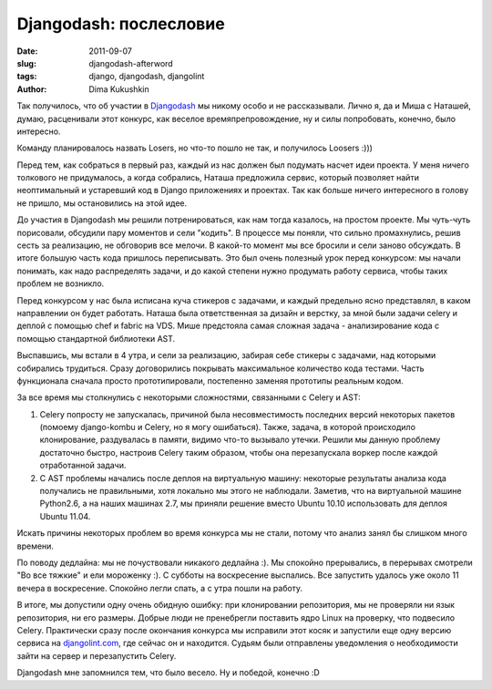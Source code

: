 Djangodash: послесловие
=======================

:date: 2011-09-07
:slug: djangodash-afterword
:tags: django, djangodash, djangolint
:author: Dima Kukushkin

Так получилось, что об участии в Djangodash_ мы никому особо и не рассказывали.
Лично я, да и Миша с Наташей, думаю, расценивали этот конкурс, как веселое
времяпрепровождение, ну и силы попробовать, конечно, было интересно.

.. _Djangodash: http://djangodash.com

Команду планировалось назвать Losers, но что-то пошло не так, и получилось
Loosers :)))

Перед тем, как собраться в первый раз, каждый из нас должен был подумать насчет
идеи проекта. У меня ничего толкового не придумалось, а когда собрались, Наташа
предложила сервис, который позволяет найти неоптимальный и устаревший код в
Django приложениях и проектах. Так как больше ничего интересного в голову не
пришло, мы остановились на этой идее.

До участия в Djangodash мы решили потренироваться, как нам тогда казалось, на
простом проекте. Мы чуть-чуть порисовали, обсудили пару моментов и сели
"кодить". В процессе мы поняли, что сильно промахнулись, решив сесть за
реализацию, не обговорив все мелочи. В какой-то момент мы все бросили и сели
заново обсуждать. В итоге большую часть кода пришлось переписывать. Это был
очень полезный урок перед конкурсом: мы начали понимать, как надо распределять
задачи, и до какой степени нужно продумать работу сервиса, чтобы таких проблем
не возникло.

Перед конкурсом у нас была исписана куча стикеров с задачами, и каждый
предельно ясно представлял, в каком направлении он будет работать. Наташа была
ответственная за дизайн и верстку, за мной были задачи celery и деплой с
помощью chef и fabric на VDS. Мише предстояла самая сложная задача -
анализирование кода с помощью стандартной библиотеки AST.

Выспавшись, мы встали в 4 утра, и сели за реализацию, забирая себе стикеры с
задачами, над которыми собирались трудиться. Сразу договорились покрывать
максимальное количество кода тестами. Часть функционала сначала просто
прототипировали, постепенно заменяя прототипы реальным кодом.

За все время мы столкнулись с некоторыми сложностями, связанными с Celery и
AST:

1. Celery попросту не запускалась, причиной была несовместимость последних
   версий некоторых пакетов (помоему django-kombu и Celery, но я могу
   ошибаться). Также, задача, в которой происходило клонирование, раздувалась
   в памяти, видимо что-то вызывало утечки. Решили мы данную проблему
   достаточно быстро, настроив Celery таким образом, чтобы она перезапускала
   воркер после каждой отработанной задачи.
2. С AST проблемы начались после деплоя на виртуальную машину: некоторые
   результаты анализа кода получались не правильными, хотя локально мы этого не
   наблюдали. Заметив, что на виртуальной машине Python2.6, а на наших машинах
   2.7, мы приняли решение вместо Ubuntu 10.10 использовать для деплоя Ubuntu
   11.04.

Искать причины некоторых проблем во время конкурса мы не стали, потому что
анализ занял бы слишком много времени.

По поводу дедлайна: мы не почуствовали никакого дедлайна :). Мы спокойно
прерывались, в перерывах смотрели "Во все тяжкие" и ели мороженку :). С субботы
на воскресение выспались. Все запустить удалось уже около 11 вечера в
воскресение. Спокойно легли спать, а с утра пошли на работу.

В итоге, мы допустили одну очень обидную ошибку: при клонировании репозитория,
мы не проверяли ни язык репозитория, ни его размеры. Добрые люди не пренебрегли
поставить ядро Linux на проверку, что подвесило Celery. Практически сразу после
окончания конкурса мы исправили этот косяк и запустили еще одну версию сервиса
на djangolint.com_, где сейчас он и находится. Судьям были отправлены
уведомления о необходимости зайти на сервер и перезапустить Celery.

.. _djangolint.com: http://djangolint.com

Djangodash мне запомнился тем, что было весело. Ну и победой, конечно :D
